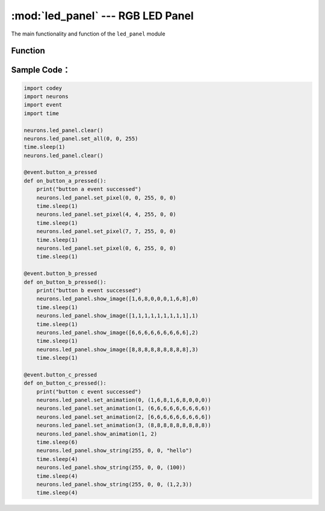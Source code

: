 :mod:`led_panel` --- RGB LED Panel
=============================================

.. module:: led_panel
    :synopsis: RGB LED Panel

The main functionality and function of the ``led_panel`` module

Function
----------------------

.. function:: set_all(red_value, green_value, blue_value)

   Set and display color of all lights on the panel, parameters：

    - *red_value* Set LED red value, the parameter range is ``0 ~ 255``, 0 means no red color, 255 means the brightest red color.
    - *green_value* Set LED green value, the parameter range is ``0 ~ 255``, 0 means no green color, 255 means the brightest green color.
    - *blue_value* Set LED blue value, the parameter range is ``0 ~ 255``, 0 means no blue color, 255 means the brightest blue color.

.. function:: set_pixel(x, y, red_value, green_value, blue_value)

   Set color for each pixel on the panel, parameters：

    - *x* pixel's X position on the panel, the parameter range is ``0 ~ 7``.
    - *y* pixel's Y position on the panel, the parameter range is ``0 ~ 7``.
    - *red_value* Set LED red value, the parameter range is ``0 ~ 255``, 0 means no red color, 255 means the brightest red color.
    - *green_value* Set LED green value, the parameter range is ``0 ~ 255``, 0 means no green color, 255 means the brightest green color.
    - *blue_value* Set LED blue value, the parameter range is ``0 ~ 255``, 0 means no blue color, 255 means the brightest blue color.

.. function:: show_image(list, mode = 0)

   Set the display content as image parameter mode, parameters：

    - *list* changeable parameter list, each value ranges is ``0 ~ 8``， the first parameter means the first light color, the second parameter means the second light color, and so on. And color parameters are as below: ``black(0x00)``, ``red(0x01)``, ``orange(0x02)``, ``yellow(0x03)``, ``green(0x04)``, ``cray(0x05)``, ``blue(0x06)``, ``purple(0x07)`` and ``while(0x08)``.
    - *mode* contents displaying mode, the parameter range is ``0 ~ 3``

     0：means emerging mode, setting image will display directly.

     1：means erase mode, original image disappear gradually and new setting image will display gradually and vertically.

     2：means left moving mode, original image moves to the left and disappear gradually and new setting image will move to the left until display the whole image.

     3：means right moving mode, original image moves to the right and disappear gradually and new setting image will move to the right until display the whole image.

.. function:: set_animation(frame_index, list)

   Set the animation content on the panel, parameters：

    - *frame_index* index of the animation frame, the parameter range is ``0 ~ 3``; 0 mean the first frame, 1 means the second, and so on.
    - *list* changeable parameter list, each value ranges is ``0 ~ 8``, the first parameter means the first light color, the second parameter means the second light color, and so on; And color parameters are as below: ``black(0x00)``, ``red(0x01)``, ``orange(0x02)``, ``yellow(0x03)``, ``green(0x04)``, ``cray(0x05)``, ``blue(0x06)``, ``purple(0x07)`` and ``while(0x08)``.

.. function:: show_animation(frame_speed, mode)

   Show the animation frame setting by ``set_animation``, parameters：

    - *frame_speed* switch speed of the animation frame content, the parameter range is ``0 ~ 2``

     0：means slow speed that the animation frame rolls every one second

     1：means normal speed that the animation frame rolls every half second

     2：means fast speed that the animation frame rolls every 0.2 second.

   - *mode* frame change mode, the parameter range is ``0 ~ 3``

     0：means emerging mode, setting image will display directly.

     1：means erase mode, original image disappear gradually and new setting image will display gradually and vertically.

     2：means left moving mode, original image moves to the left and disappear gradually and new setting image will move to the left until display the whole image.

     3：means right moving mode, original image moves to the right and disappear gradually and new setting image will move to the right until display the whole image.

.. function:: show_string(red_value, green_value, blue_value, list)

   Display the string as the setting color, parameters：

    - *red_value* Set LED red value, the parameter range is ``0 ~ 255``, 0 means no red color, 255 means the brightest red color.
    - *green_value* Set LED green value, the parameter range is ``0 ~ 255``, 0 means no green color, 255 means the brightest green color.
    - *blue_value* Set LED blue value, the parameter range is ``0 ~ 255``, 0 means no blue color, 255 means the brightest blue color.
    - *list* changeable parameter list, the first character, the second character, the third character...

.. function:: clear()

   Clear the display of the panel.

Sample Code：
------------

.. code-block:: python

  import codey
  import neurons
  import event
  import time
  
  neurons.led_panel.clear()
  neurons.led_panel.set_all(0, 0, 255)
  time.sleep(1)
  neurons.led_panel.clear()
  
  @event.button_a_pressed
  def on_button_a_pressed():
      print("button a event successed")
      neurons.led_panel.set_pixel(0, 0, 255, 0, 0)
      time.sleep(1)
      neurons.led_panel.set_pixel(4, 4, 255, 0, 0)
      time.sleep(1)
      neurons.led_panel.set_pixel(7, 7, 255, 0, 0)
      time.sleep(1)
      neurons.led_panel.set_pixel(0, 6, 255, 0, 0)
      time.sleep(1)
  
  @event.button_b_pressed
  def on_button_b_pressed():
      print("button b event successed")
      neurons.led_panel.show_image([1,6,8,0,0,0,1,6,8],0)
      time.sleep(1)
      neurons.led_panel.show_image([1,1,1,1,1,1,1,1,1],1)
      time.sleep(1)
      neurons.led_panel.show_image([6,6,6,6,6,6,6,6,6],2)
      time.sleep(1)
      neurons.led_panel.show_image([8,8,8,8,8,8,8,8,8],3)
      time.sleep(1)
  
  @event.button_c_pressed
  def on_button_c_pressed():
      print("button c event successed")
      neurons.led_panel.set_animation(0, (1,6,8,1,6,8,0,0,0))
      neurons.led_panel.set_animation(1, (6,6,6,6,6,6,6,6,6))
      neurons.led_panel.set_animation(2, [6,6,6,6,6,6,6,6,6])
      neurons.led_panel.set_animation(3, (8,8,8,8,8,8,8,8,8))
      neurons.led_panel.show_animation(1, 2)
      time.sleep(6)
      neurons.led_panel.show_string(255, 0, 0, "hello")
      time.sleep(4)
      neurons.led_panel.show_string(255, 0, 0, (100))
      time.sleep(4)
      neurons.led_panel.show_string(255, 0, 0, (1,2,3))
      time.sleep(4)
